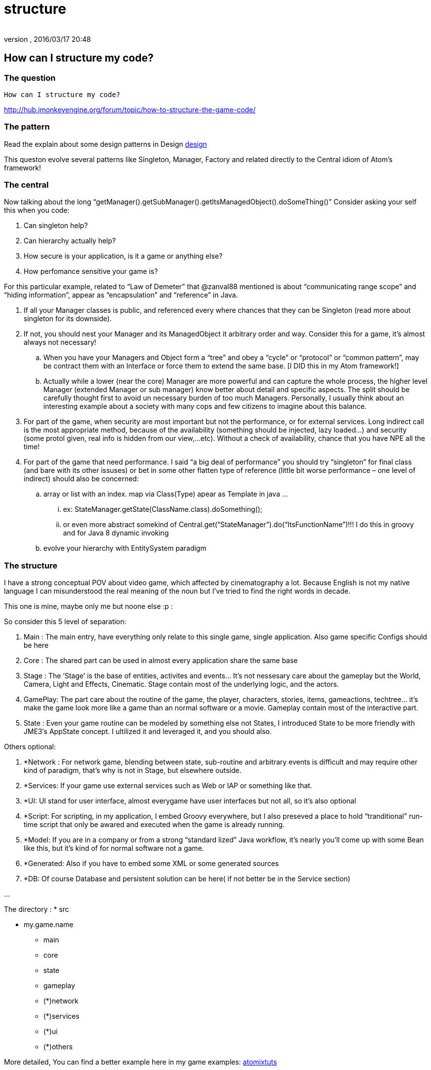 = structure
:author: 
:revnumber: 
:revdate: 2016/03/17 20:48
:relfileprefix: ../../../../../
:imagesdir: ../../../../..
ifdef::env-github,env-browser[:outfilesuffix: .adoc]



== How can I structure my code?


=== The question

....
How can I structure my code?

....

link:http://hub.jmonkeyengine.org/forum/topic/how-to-structure-the-game-code/[http://hub.jmonkeyengine.org/forum/topic/how-to-structure-the-game-code/]


=== The pattern

Read the explain about some design patterns in Design <<jme3/advanced/atom_framework/design#,design>>

This queston evolve several patterns like Singleton, Manager, Factory and related directly to the Central idiom of Atom's framework!


=== The central

Now talking about the long “getManager().getSubManager().getItsManagedObject().doSomeThing()”
Consider asking your self this when you code:

.  Can singleton help?
.  Can hierarchy actually help?
.  How secure is your application, is it a game or anything else?
.  How perfomance sensitive your game is?

For this particular example, related to “Law of Demeter” that @zanval88 mentioned is about “communicating range scope” and “hiding information”, appear as “encapsulation” and “reference” in Java.

.  If all your Manager classes is public, and referenced every where chances that they can be Singleton (read more about singleton for its downside).
.  If not, you should nest your Manager and its ManagedObject it arbitrary order and way. Consider this for a game, it’s almost always not necessary!
..  When you have your Managers and Object form a “tree” and obey a “cycle” or “protocol” or “common pattern”, may be contract them with an Interface or force them to extend the same base. [I DID this in my Atom framework!]
..  Actually while a lower (near the core) Manager are more powerful and can capture the whole process, the higher level Manager (extended Manager or sub manager) know better about detail and specific aspects. The split should be carefully thought first to avoid un necessary burden of too much Managers. Personally, I usually think about an interesting example about a society with many cops and few citizens to imagine about this balance.

.  For part of the game, when security are most important but not the performance, or for external services. Long indirect call is the most appropriate method, because of the availability (something should be injected, lazy loaded…) and security (some protol given, real info is hidden from our view,…etc). Without a check of availability, chance that you have NPE all the time!
.  For part of the game that need performance. I said “a big deal of performance” you should try “singleton” for final class (and bare with its other issuses) or bet in some other flatten type of reference (little bit worse performance – one level of indirect) should also be concerned:
..  array or list with an index. map via Class(Type) apear as Template in java … 
...  ex: StateManager.getState(ClassName.class).doSomething(); 
...  or even more abstract somekind of Central.get(“StateManager”).do(“ItsFunctionName”)!!! I do this in groovy and for Java 8 dynamic invoking

..  evolve your hierarchy with EntitySystem paradigm



=== The structure

I have a strong conceptual POV about video game, which affected by cinematography a lot. Because English is not my native language I can misunderstood the real meaning of the noun but I’ve tried to find the right words in decade.

This one is mine, maybe only me but noone else :p :

So consider this 5 level of separation:

.  Main : The main entry, have everything only relate to this single game, single application. Also game specific Configs should be here
.  Core : The shared part can be used in almost every application share the same base
.  Stage : The ‘Stage’ is the base of entities, activites and events… It’s not nessesary care about the gameplay but the World, Camera, Light and Effects, Cinematic. Stage contain most of the underlying logic, and the actors.
.  GamePlay: The part care about the routine of the game, the player, characters, stories, items, gameactions, techtree… it’s make the game look more like a game than an normal software or a movie. Gameplay contain most of the interactive part.
.  State : Even your game routine can be modeled by something else not States, I introduced State to be more friendly with JME3′s AppState concept. I ultilized it and leveraged it, and you should also.

Others optional:

.  *Network : For network game, blending between state, sub-routine and arbitrary events is difficult and may require other kind of paradigm, that’s why is not in Stage, but elsewhere outside.
.  *Services: If your game use external services such as Web or IAP or something like that.
.  *UI: UI stand for user interface, almost everygame have user interfaces but not all, so it’s also optional
.  *Script: For scripting, in my application, I embed Groovy everywhere, but I also preseved a place to hold “tranditional” run-time script that only be awared and executed when the game is already running.
.  *Model: If you are in a company or from a strong “standard lized” Java workflow, it’s nearly you’ll come up with some Bean like this, but it’s kind of for normal software not a game.
.  *Generated: Also if you have to embed some XML or some generated sources
.  *DB: Of course Database and persistent solution can be here( if not better be in the Service section)

…

The directory :
 * src

* my.game.name
** main
** core
** state
** gameplay
** (*)network
** (*)services
** (*)ui
** (*)others


More detailed, You can find a better example here in my game examples:
<<jme3/atomixtuts#,atomixtuts>>
